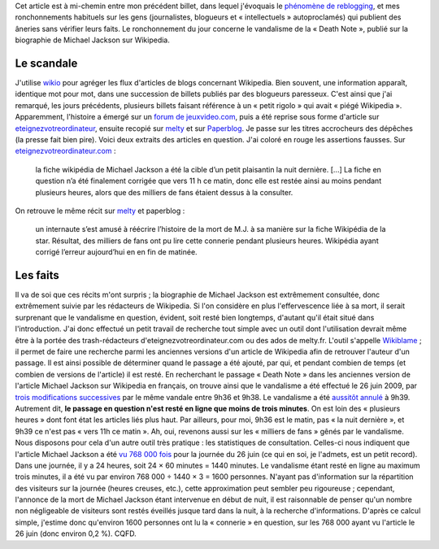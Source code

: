 .. title: Michael Jackson et sa Death Note dans Wikipedia
.. slug: michael-jackson-et-sa-death-note-dans-wikipedia
.. date: 2009-06-28 16:09:02
.. tags: Wikipedia
.. description: 
.. excerpt: Cet article est à mi-chemin entre mon précédent billet, dans lequel j'évoquais le phénomène de reblogging, et mes ronchonnements habituels sur les gens (journalistes, blogueurs et « intellectuels » autoproclamés) qui publient des âneries sans vérifier leurs faits. Le ronchonnement du jour concerne le vandalisme de la « Death Note », publié sur la biographie de Michael Jackson sur Wikipedia.


Cet article est à mi-chemin entre mon précédent billet, dans lequel j'évoquais le `phénomène de reblogging <http://guillaumepaumier.com/fr/2009/06/28/consanguinite-bloguesque-ou-le-phenomene-de-reblogging/>`__, et mes ronchonnements habituels sur les gens (journalistes, blogueurs et « intellectuels » autoproclamés) qui publient des âneries sans vérifier leurs faits. Le ronchonnement du jour concerne le vandalisme de la « Death Note », publié sur la biographie de Michael Jackson sur Wikipedia.

Le scandale
===========

J'utilise `wikio <http://www.wikio.fr>`__ pour agréger les flux d'articles de blogs concernant Wikipedia. Bien souvent, une information apparaît, identique mot pour mot, dans une succession de billets publiés par des blogueurs paresseux. C'est ainsi que j'ai remarqué, les jours précédents, plusieurs billets faisant référence à un « petit rigolo » qui avait « piégé Wikipedia ». Apparemment, l'histoire a émergé sur un `forum de jeuxvideo.com <http://www.jeuxvideo.com/forums/1-50-30117914-1-0-1-0-michael-jackson-ecrit-dans-le-death-note.htm>`__, puis a été reprise sous forme d'article sur `eteignezvotreordinateur <http://www.eteignezvotreordinateur.com/wikipedia-piegee-par-un-petit-rigolo/>`__, ensuite recopié sur `melty <http://www.melty.fr/un-plaisantin-piege-wikipedia-actu20117.html>`__ et sur `Paperblog <http://www.paperblog.fr/2070885/un-plaisantin-piege-wikipedia/>`__. Je passe sur les titres accrocheurs des dépêches (la presse fait bien pire). Voici deux extraits des articles en question. J'ai coloré en rouge les assertions fausses. Sur `eteignezvotreordinateur.com <http://www.eteignezvotreordinateur.com/wikipedia-piegee-par-un-petit-rigolo/>`__ :

    la fiche wikipédia de Michael Jackson a été la cible d’un petit plaisantin la nuit dernière. [...] La fiche en question n’a été finalement corrigée que vers 11 h ce matin, donc elle est restée ainsi au moins pendant plusieurs heures, alors que des milliers de fans étaient dessus à la consulter.

On retrouve le même récit sur `melty <http://www.melty.fr/un-plaisantin-piege-wikipedia-actu20117.html>`__ et paperblog :

    un internaute s’est amusé à réécrire l’histoire de la mort de M.J. à sa manière sur la fiche Wikipédia de la star. Résultat, des milliers de fans ont pu lire cette connerie pendant plusieurs heures. Wikipédia ayant corrigé l’erreur aujourd’hui en en fin de matinée.

Les faits
=========

Il va de soi que ces récits m'ont surpris ; la biographie de Michael Jackson est extrêmement consultée, donc extrêmement suivie par les rédacteurs de Wikipedia. Si l'on considère en plus l'effervescence liée à sa mort, il serait surprenant que le vandalisme en question, évident, soit resté bien longtemps, d'autant qu'il était situé dans l'introduction. J'ai donc effectué un petit travail de recherche tout simple avec un outil dont l'utilisation devrait même être à la portée des trash-rédacteurs d'eteignezvotreordinateur.com ou des ados de melty.fr. L'outil s'appelle `Wikiblame <http://wikipedia.ramselehof.de/wikiblame.php>`__ ; il permet de faire une recherche parmi les anciennes versions d'un article de Wikipedia afin de retrouver l'auteur d'un passage. Il est ainsi possible de déterminer quand le passage a été ajouté, par qui, et pendant combien de temps (et combien de versions de l'article) il est resté. En recherchant le passage « Death Note » dans les anciennes version de l'article Michael Jackson sur Wikipedia en français, on trouve ainsi que le vandalisme a été effectué le 26 juin 2009, par `trois modifications successives <http://fr.wikipedia.org/w/index.php?title=Michael_Jackson&diff=42396884&oldid=42396568>`__ par le même vandale entre 9h36 et 9h38. Le vandalisme a été `aussitôt annulé <http://fr.wikipedia.org/w/index.php?title=Michael_Jackson&diff=prev&oldid=42396925>`__ à 9h39. Autrement dit, **le passage en question n'est resté en ligne que moins de trois minutes**. On est loin des « plusieurs heures » dont font état les articles liés plus haut. Par ailleurs, pour moi, 9h36 est le matin, pas « la nuit dernière », et 9h39 ce n'est pas « vers 11h ce matin ». Ah, oui, revenons aussi sur les « milliers de fans » gênés par le vandalisme. Nous disposons pour cela d'un autre outil très pratique : les statistiques de consultation. Celles-ci nous indiquent que l'article Michael Jackson a été `vu 768 000 fois <http://stats.grok.se/fr/200906/Michael_Jackson>`__ pour la journée du 26 juin (ce qui en soi, je l'admets, est un petit record). Dans une journée, il y a 24 heures, soit 24 × 60 minutes = 1440 minutes. Le vandalisme étant resté en ligne au maximum trois minutes, il a été vu par environ 768 000 ÷ 1440 × 3 = 1600 personnes. N'ayant pas d'information sur la répartition des visiteurs sur la journée (heures creuses, etc.), cette approximation peut sembler peu rigoureuse ; cependant, l'annonce de la mort de Michael Jackson étant intervenue en début de nuit, il est raisonnable de penser qu'un nombre non négligeable de visiteurs sont restés éveillés jusque tard dans la nuit, à la recherche d'informations. D'après ce calcul simple, j'estime donc qu'environ 1600 personnes ont lu la « connerie » en question, sur les 768 000 ayant vu l'article le 26 juin (donc environ 0,2 %). CQFD.
